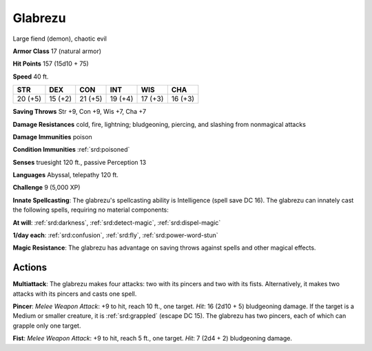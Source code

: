 
.. _srd:glabrezu:

Glabrezu
--------

Large fiend (demon), chaotic evil

**Armor Class** 17 (natural armor)

**Hit Points** 157 (15d10 + 75)

**Speed** 40 ft.

+-----------+-----------+-----------+-----------+-----------+-----------+
| STR       | DEX       | CON       | INT       | WIS       | CHA       |
+===========+===========+===========+===========+===========+===========+
| 20 (+5)   | 15 (+2)   | 21 (+5)   | 19 (+4)   | 17 (+3)   | 16 (+3)   |
+-----------+-----------+-----------+-----------+-----------+-----------+

**Saving Throws** Str +9, Con +9, Wis +7, Cha +7

**Damage Resistances** cold, fire, lightning; bludgeoning, piercing, and
slashing from nonmagical attacks

**Damage Immunities** poison

**Condition Immunities** :ref:`srd:poisoned`

**Senses** truesight 120 ft., passive Perception 13

**Languages** Abyssal, telepathy 120 ft.

**Challenge** 9 (5,000 XP)

**Innate Spellcasting**: The glabrezu's spellcasting ability is
Intelligence (spell save DC 16). The glabrezu can innately cast the
following spells, requiring no material components:

**At will**: :ref:`srd:darkness`, :ref:`srd:detect-magic`, :ref:`srd:dispel-magic`

**1/day each**: :ref:`srd:confusion`, :ref:`srd:fly`, :ref:`srd:power-word-stun`

**Magic Resistance**: The glabrezu has advantage on saving throws
against spells and other magical effects.

Actions
~~~~~~~~~~~~~~~~~~~~~~~~~~~~~~~~~

**Multiattack**: The glabrezu makes four attacks: two with its pincers
and two with its fists. Alternatively, it makes two attacks with its
pincers and casts one spell.

**Pincer**: *Melee Weapon Attack*: +9 to
hit, reach 10 ft., one target. *Hit*: 16 (2d10 + 5) bludgeoning damage.
If the target is a Medium or smaller creature, it is :ref:`srd:grappled` (escape DC
15). The glabrezu has two pincers, each of which can grapple only one
target.

**Fist**: *Melee Weapon Attack*: +9 to hit, reach 5 ft., one
target. *Hit*: 7 (2d4 + 2) bludgeoning damage.

